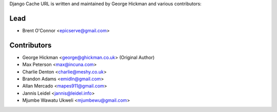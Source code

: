 Django Cache URL is written and maintained by George Hickman and various contributors:


Lead
----

- Brent O'Connor <epicserve@gmail.com>


Contributors
------------

- George Hickman <george@ghickman.co.uk> (Original Author)
- Max Peterson <max@incuna.com>
- Charlie Denton <charlie@meshy.co.uk>
- Brandon Adams <emidln@gmail.com>
- Allan Mercado <mapes911@gmail.com>
- Jannis Leidel <jannis@leidel.info>
- Mjumbe Wawatu Ukweli <mjumbewu@gmail.com>
